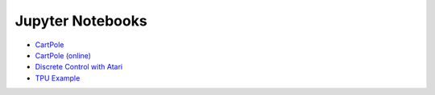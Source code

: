 Jupyter Notebooks
=================

* `CartPole <https://github.com/takuseno/d3rlpy/blob/master/tutorials/cartpole.ipynb>`_
* `CartPole (online) <https://github.com/takuseno/d3rlpy/blob/master/tutorials/online.ipynb>`_
* `Discrete Control with Atari <https://github.com/takuseno/d3rlpy/blob/master/tutorials/atari.ipynb>`_
* `TPU Example <https://github.com/takuseno/d3rlpy/blob/master/tutorials/tpu.ipynb>`_
